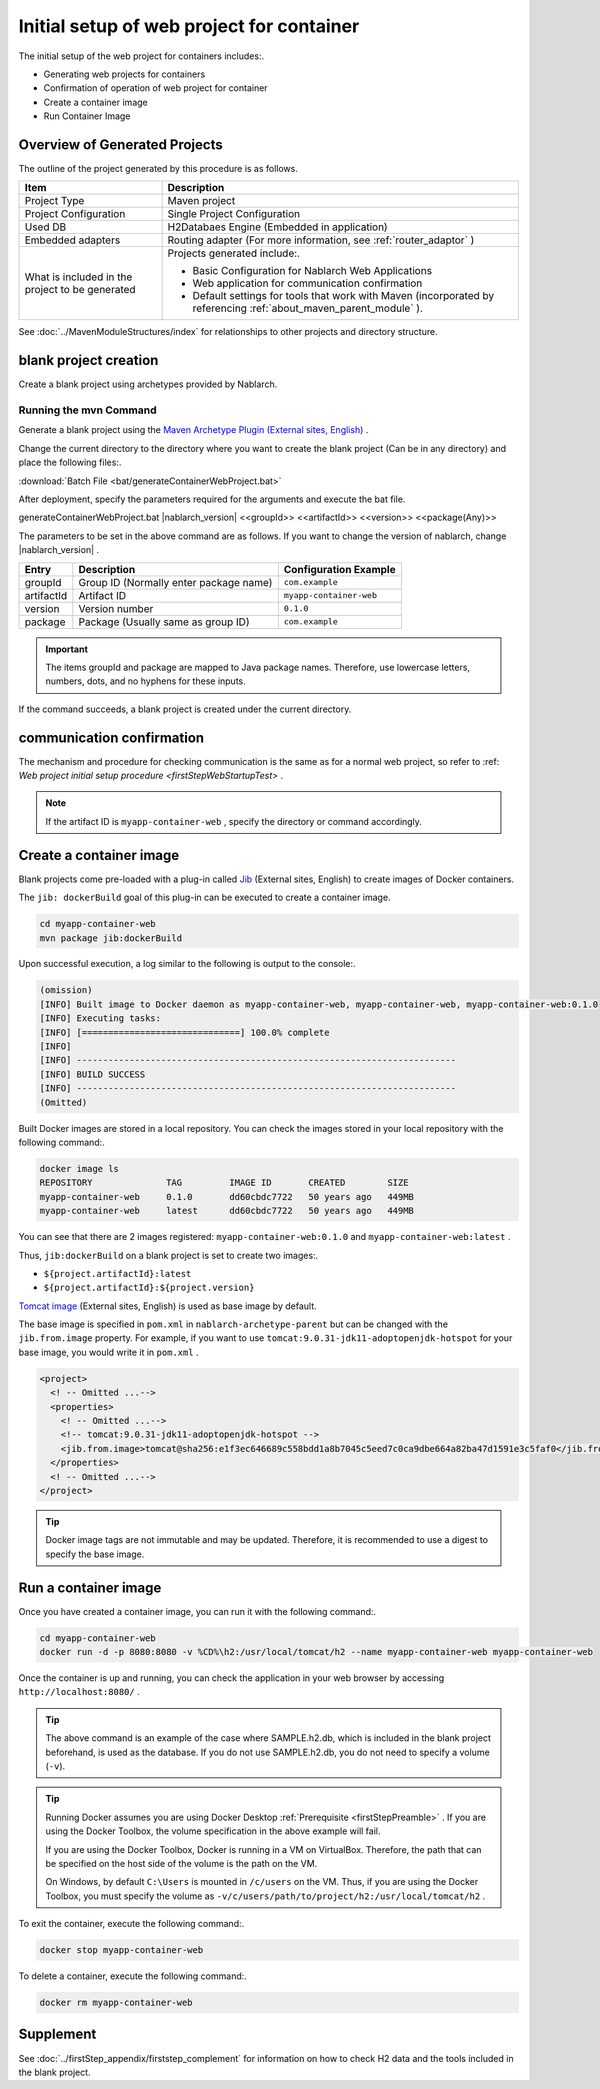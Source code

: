 ----------------------------------------------------------
Initial setup of web project for container
----------------------------------------------------------

The initial setup of the web project for containers includes:.

* Generating web projects for containers
* Confirmation of operation of web project for container
* Create a container image
* Run Container Image


Overview of Generated Projects
----------------------------------------------------------

The outline of the project generated by this procedure is as follows.

.. list-table::
  :header-rows: 1
  :class: white-space-normal
  :widths: 8,20

  * - Item
    - Description
  * - Project Type
    - Maven project
  * - Project Configuration
    - Single Project Configuration
  * - Used DB
    - H2Databaes Engine (Embedded in application)
  * - Embedded adapters
    - Routing adapter (For more information, see :ref:`router_adaptor` )
  * - What is included in the project to be generated
    - Projects generated include:.
       
      * Basic Configuration for Nablarch Web Applications
      * Web application for communication confirmation
      * Default settings for tools that work with Maven (incorporated by referencing :ref:`about_maven_parent_module` ).


See :doc:`../MavenModuleStructures/index` for relationships to other projects and directory structure.


.. _firstStepGenerateContainerWebBlankProject:

blank project creation
----------------------------------------------------------

Create a blank project using archetypes provided by Nablarch.

Running the mvn Command
~~~~~~~~~~~~~~~~~~~~~~~

Generate a blank project using the `Maven Archetype Plugin (External sites, English) <https://maven.apache.org/archetype/maven-archetype-plugin/usage.html>`_ .

Change the current directory to the directory where you want to create the blank project (Can be in any directory) and place the following files:.

:download:`Batch File <bat/generateContainerWebProject.bat>`

After deployment, specify the parameters required for the arguments and execute the bat file.

generateContainerWebProject.bat |nablarch_version| <<groupId>> <<artifactId>> <<version>> <<package(Any)>>

The parameters to be set in the above command are as follows.
If you want to change the version of nablarch, change |nablarch_version| .

=========== ========================================= =======================
Entry       Description                               Configuration Example
=========== ========================================= =======================
groupId      Group ID (Normally enter package name)   ``com.example``
artifactId   Artifact ID                              ``myapp-container-web``
version      Version number                           ``0.1.0``
package      Package (Usually same as group ID)       ``com.example``
=========== ========================================= =======================

.. important::
   The items groupId and package are mapped to Java package names.
   Therefore, use lowercase letters, numbers, dots, and no hyphens for these inputs.

If the command succeeds, a blank project is created under the current directory.


.. _firstStepContainerWebStartupTest:

communication confirmation
-------------------------------------------

The mechanism and procedure for checking communication is the same as for a normal web project, so refer to :ref: `Web project initial setup procedure <firstStepWebStartupTest>` .

.. note::

  If the artifact ID is ``myapp-container-web`` , specify the directory or command accordingly.


.. _firstStepBuildContainerWebDockerImage:

Create a container image
----------------------------------

Blank projects come pre-loaded with a plug-in called `Jib <https://github.com/GoogleContainerTools/jib/tree/master/jib-maven-plugin>`_ (External sites, English) to create images of Docker containers.

The ``jib: dockerBuild`` goal of this plug-in can be executed to create a container image.

.. code-block:: text

  cd myapp-container-web
  mvn package jib:dockerBuild


Upon successful execution, a log similar to the following is output to the console:.

.. code-block:: text

  (omission)
  [INFO] Built image to Docker daemon as myapp-container-web, myapp-container-web, myapp-container-web:0.1.0
  [INFO] Executing tasks:
  [INFO] [==============================] 100.0% complete
  [INFO]
  [INFO] ------------------------------------------------------------------------
  [INFO] BUILD SUCCESS
  [INFO] ------------------------------------------------------------------------
  (Omitted)

Built Docker images are stored in a local repository.
You can check the images stored in your local repository with the following command:.

.. code-block:: text

  docker image ls
  REPOSITORY              TAG         IMAGE ID       CREATED        SIZE
  myapp-container-web     0.1.0       dd60cbdc7722   50 years ago   449MB
  myapp-container-web     latest      dd60cbdc7722   50 years ago   449MB

You can see that there are 2 images registered: ``myapp-container-web:0.1.0`` and ``myapp-container-web:latest`` .

Thus, ``jib:dockerBuild`` on a blank project is set to create two images:.

* ``${project.artifactId}:latest``
* ``${project.artifactId}:${project.version}``

`Tomcat image <https://hub.docker.com/_/tomcat>`_ (External sites, English) is used as base image by default.

The base image is specified in ``pom.xml`` in ``nablarch-archetype-parent`` but can be changed with the ``jib.from.image`` property.
For example, if you want to use ``tomcat:9.0.31-jdk11-adoptopenjdk-hotspot`` for your base image, you would write it in ``pom.xml`` .

.. code-block:: xml

  <project>
    <! -- Omitted ...-->
    <properties>
      <! -- Omitted ...-->
      <!-- tomcat:9.0.31-jdk11-adoptopenjdk-hotspot -->
      <jib.from.image>tomcat@sha256:e1f3ec646689c558bdd1a8b7045c5eed7c0ca9dbe664a82ba47d1591e3c5faf0</jib.from.image>
    </properties>
    <! -- Omitted ...-->
  </project>

.. tip::

  Docker image tags are not immutable and may be updated.
  Therefore, it is recommended to use a digest to specify the base image.

.. _firstStepRunContainerWebDockerImage:

Run a container image
----------------------------------

Once you have created a container image, you can run it with the following command:.

.. code-block:: text

  cd myapp-container-web
  docker run -d -p 8080:8080 -v %CD%\h2:/usr/local/tomcat/h2 --name myapp-container-web myapp-container-web

Once the container is up and running, you can check the application in your web browser by accessing ``http://localhost:8080/`` .

.. tip::

  The above command is an example of the case where SAMPLE.h2.db, which is included in the blank project beforehand, is used as the database.
  If you do not use SAMPLE.h2.db, you do not need to specify a volume (``-v``).

.. tip::

  Running Docker assumes you are using Docker Desktop :ref:`Prerequisite <firstStepPreamble>` .
  If you are using the Docker Toolbox, the volume specification in the above example will fail.

  If you are using the Docker Toolbox, Docker is running in a VM on VirtualBox.
  Therefore, the path that can be specified on the host side of the volume is the path on the VM.

  On Windows, by default ``C:\Users`` is mounted in ``/c/users`` on the VM.
  Thus, if you are using the Docker Toolbox, you must specify the volume as ``-v/c/users/path/to/project/h2:/usr/local/tomcat/h2`` .

To exit the container, execute the following command:.

.. code-block:: text

  docker stop myapp-container-web

To delete a container, execute the following command:.

.. code-block:: text

  docker rm myapp-container-web


Supplement
--------------------

See :doc:`../firstStep_appendix/firststep_complement` for information on how to check H2 data and the tools included in the blank project.
